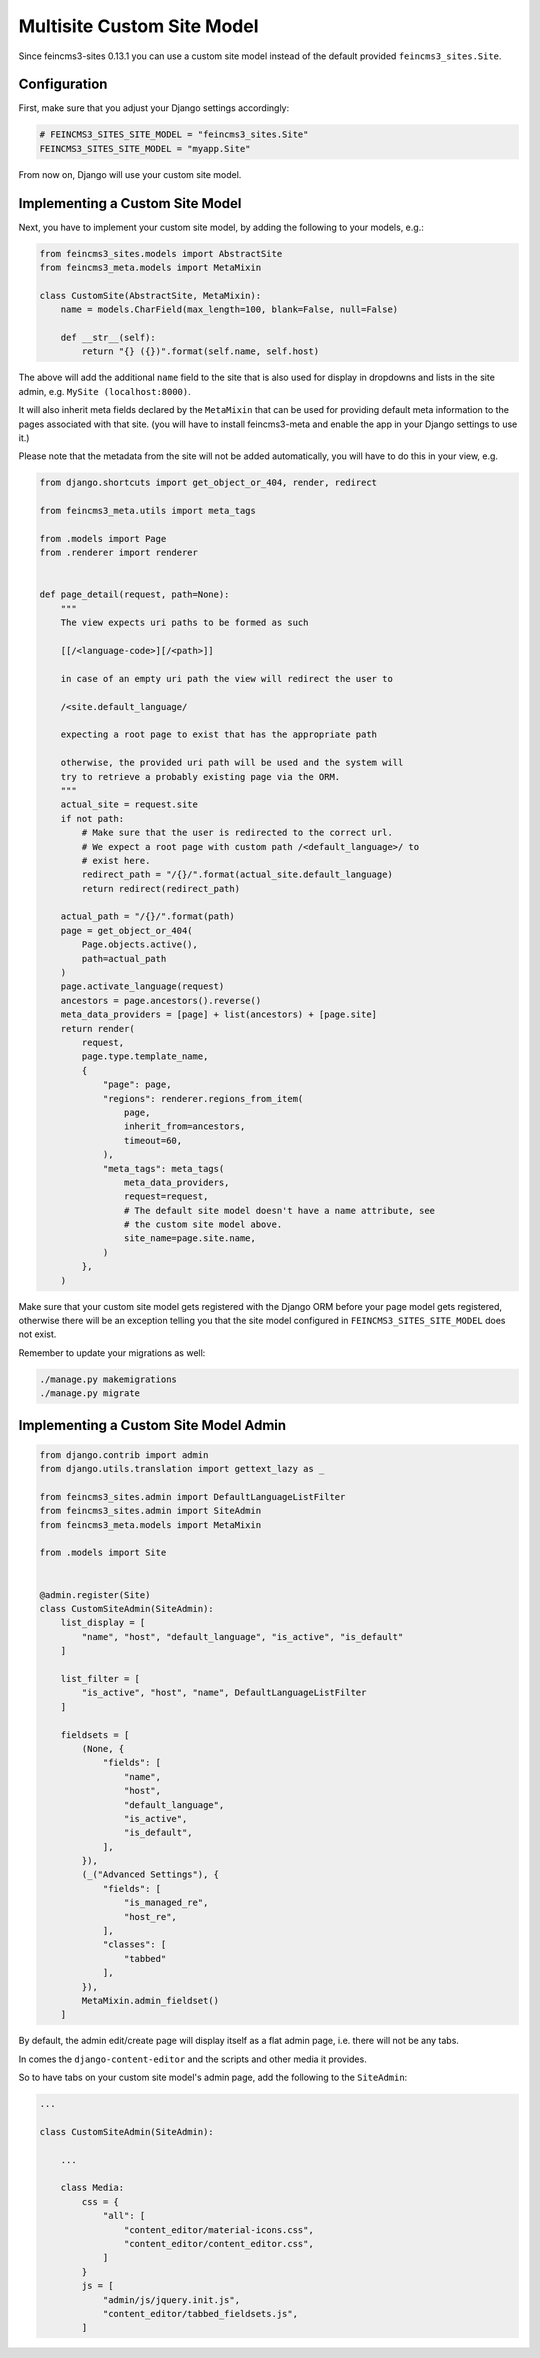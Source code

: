 Multisite Custom Site Model
===========================

Since feincms3-sites 0.13.1 you can use a custom site model instead
of the default provided ``feincms3_sites.Site``.

Configuration
~~~~~~~~~~~~~

First, make sure that you adjust your Django settings accordingly:

.. code-block:: python

    # FEINCMS3_SITES_SITE_MODEL = "feincms3_sites.Site"
    FEINCMS3_SITES_SITE_MODEL = "myapp.Site"

From now on, Django will use your custom site model.


Implementing a Custom Site Model
~~~~~~~~~~~~~~~~~~~~~~~~~~~~~~~~

Next, you have to implement your custom site model, by adding the following
to your models, e.g.:

.. code-block:: python

    from feincms3_sites.models import AbstractSite
    from feincms3_meta.models import MetaMixin

    class CustomSite(AbstractSite, MetaMixin):
        name = models.CharField(max_length=100, blank=False, null=False)

        def __str__(self):
            return "{} ({})".format(self.name, self.host)

The above will add the additional ``name`` field to the site that is also
used for display in dropdowns and lists in the site admin, e.g.
``MySite (localhost:8000)``.

It will also inherit meta fields declared by the ``MetaMixin`` that can be
used for providing default meta information to the pages associated with that
site. (you will have to install feincms3-meta and enable the app in
your Django settings to use it.)

Please note that the metadata from the site will not be added automatically,
you will have to do this in your view, e.g.

.. code-block:: python

    from django.shortcuts import get_object_or_404, render, redirect

    from feincms3_meta.utils import meta_tags

    from .models import Page
    from .renderer import renderer


    def page_detail(request, path=None):
        """
        The view expects uri paths to be formed as such

        [[/<language-code>][/<path>]]

        in case of an empty uri path the view will redirect the user to

        /<site.default_language/

        expecting a root page to exist that has the appropriate path

        otherwise, the provided uri path will be used and the system will
        try to retrieve a probably existing page via the ORM.
        """
        actual_site = request.site
        if not path:
            # Make sure that the user is redirected to the correct url.
            # We expect a root page with custom path /<default_language>/ to
            # exist here.
            redirect_path = "/{}/".format(actual_site.default_language)
            return redirect(redirect_path)

        actual_path = "/{}/".format(path)
        page = get_object_or_404(
            Page.objects.active(),
            path=actual_path
        )
        page.activate_language(request)
        ancestors = page.ancestors().reverse()
        meta_data_providers = [page] + list(ancestors) + [page.site]
        return render(
            request,
            page.type.template_name,
            {
                "page": page,
                "regions": renderer.regions_from_item(
                    page,
                    inherit_from=ancestors,
                    timeout=60,
                ),
                "meta_tags": meta_tags(
                    meta_data_providers,
                    request=request,
                    # The default site model doesn't have a name attribute, see
                    # the custom site model above.
                    site_name=page.site.name,
                )
            },
        )

Make sure that your custom site model gets registered with the Django ORM
before your page model gets registered, otherwise there will be an exception
telling you that the site model configured in ``FEINCMS3_SITES_SITE_MODEL``
does not exist.

Remember to update your migrations as well:

.. code-block:: shell

    ./manage.py makemigrations
    ./manage.py migrate


Implementing a Custom Site Model Admin
~~~~~~~~~~~~~~~~~~~~~~~~~~~~~~~~~~~~~~

.. code-block:: python

    from django.contrib import admin
    from django.utils.translation import gettext_lazy as _

    from feincms3_sites.admin import DefaultLanguageListFilter
    from feincms3_sites.admin import SiteAdmin
    from feincms3_meta.models import MetaMixin

    from .models import Site


    @admin.register(Site)
    class CustomSiteAdmin(SiteAdmin):
        list_display = [
            "name", "host", "default_language", "is_active", "is_default"
        ]

        list_filter = [
            "is_active", "host", "name", DefaultLanguageListFilter
        ]

        fieldsets = [
            (None, {
                "fields": [
                    "name",
                    "host",
                    "default_language",
                    "is_active",
                    "is_default",
                ],
            }),
            (_("Advanced Settings"), {
                "fields": [
                    "is_managed_re",
                    "host_re",
                ],
                "classes": [
                    "tabbed"
                ],
            }),
            MetaMixin.admin_fieldset()
        ]

By default, the admin edit/create page will display itself as a flat admin page,
i.e. there will not be any tabs.

In comes the ``django-content-editor`` and the scripts and other media it provides.

So to have tabs on your custom site model's admin page, add the following to
the ``SiteAdmin``:

.. code-block:: python

    ...

    class CustomSiteAdmin(SiteAdmin):

        ...

        class Media:
            css = {
                "all": [
                    "content_editor/material-icons.css",
                    "content_editor/content_editor.css",
                ]
            }
            js = [
                "admin/js/jquery.init.js",
                "content_editor/tabbed_fieldsets.js",
            ]
